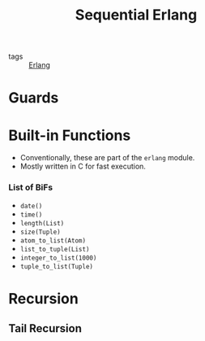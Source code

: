 :PROPERTIES:
:ID:       f0da3356-3797-4ddc-8306-cd333f159754
:END:
#+title: Sequential Erlang
- tags :: [[id:de7d0e94-618f-4982-b3e5-8806d88cad5d][Erlang]]

* Guards

* Built-in Functions
+ Conventionally, these are part of the ~erlang~ module.
+ Mostly written in C for fast execution.

*** List of BiFs

+ ~date()~
+ ~time()~
+ ~length(List)~
+ ~size(Tuple)~
+ ~atom_to_list(Atom)~
+ ~list_to_tuple(List)~
+ ~integer_to_list(1000)~
+ ~tuple_to_list(Tuple)~

* Recursion
** Tail Recursion
